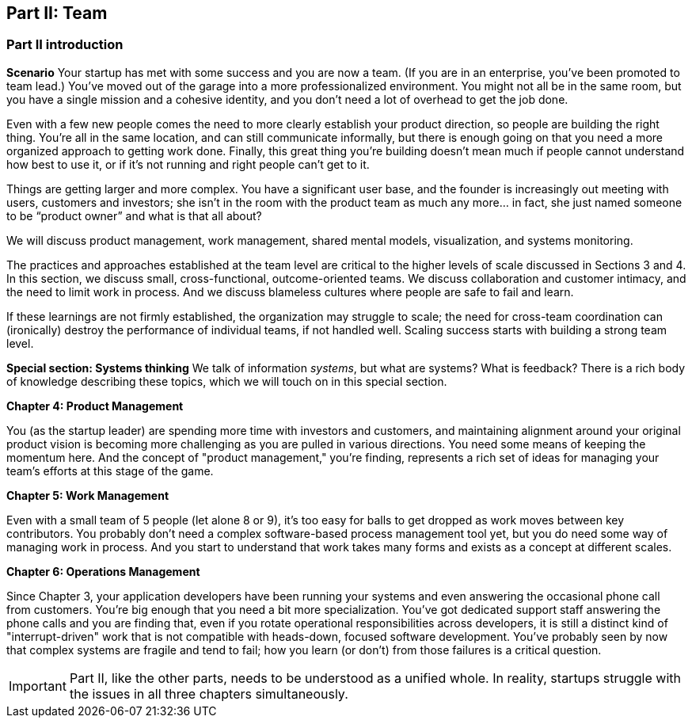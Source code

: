 == Part II: Team

=== Part II introduction

*Scenario*
Your startup has met with some success and you are now a team. (If you are in an enterprise, you've been promoted to team lead.) You’ve moved out of the garage into a more professionalized environment. You might not all be in the same room, but you have a single mission and a cohesive identity, and you don’t need a lot of overhead to get the job done.

Even with a few new people comes the need to more clearly establish your product direction, so people are building the right thing. You're all in the same location, and can still communicate informally, but there is enough going on that you need a more organized approach to getting work done. Finally, this great thing you're building doesn't mean much if people cannot understand how best to use it, or if it's not running and right people can't get to it.

Things are getting larger and more complex. You have a significant user base, and the founder is increasingly out meeting with users, customers and investors; she isn’t in the room with the product team as much any more… in fact, she just named someone to be “product owner” and what is that all about?

We will discuss product management,  work management, shared mental models, visualization, and systems monitoring.

The practices and approaches established at the team level are critical to the higher levels of scale discussed in Sections 3 and 4. In this section, we discuss small, cross-functional, outcome-oriented teams. We discuss collaboration and customer intimacy, and the need to limit work in process. And we discuss blameless cultures where people are safe to fail and learn.

If these learnings are not firmly established, the organization may struggle to scale; the need for cross-team coordination can (ironically) destroy the performance of individual teams, if not handled well. Scaling success starts with building a strong team level.

*Special section: Systems thinking*
We talk of information _systems_, but what are systems? What is feedback? There is a rich body of knowledge describing these topics, which we will touch on in this special section.

*Chapter 4: Product Management*

You (as the startup leader) are spending more time with investors and customers, and maintaining alignment around your original product vision is becoming more challenging as you are pulled in various directions. You need some means of keeping the momentum here. And the concept of "product management," you're finding, represents a rich set of ideas for managing your team's efforts at this stage of the game.

*Chapter 5: Work Management*

Even with a small team of 5 people (let alone 8 or 9), it's too easy for balls to get dropped as work moves between key contributors. You probably don't need a complex software-based process management tool yet, but you do need some way of managing work in process. And you start to understand that work takes many forms and exists as a concept at different scales.

*Chapter 6: Operations Management*

Since Chapter 3, your application developers have been running your systems and even answering the occasional phone call from customers. You're big enough that you need a bit more specialization. You've got dedicated support staff answering the phone calls and you are finding that, even if you rotate operational responsibilities across developers, it is still a distinct kind of "interrupt-driven" work that is not compatible with heads-down, focused software development. You've probably seen by now that complex systems are fragile and tend to fail; how you learn (or don't) from those failures is a critical question.

IMPORTANT: Part II, like the other parts, needs to be understood as a unified whole. In reality, startups struggle with the issues in all three chapters simultaneously.
